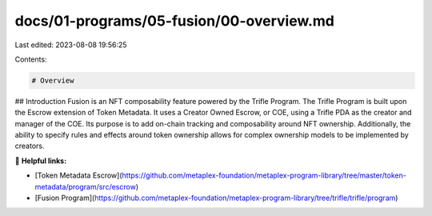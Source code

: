 docs/01-programs/05-fusion/00-overview.md
=========================================

Last edited: 2023-08-08 19:56:25

Contents:

.. code-block:: md

    # Overview

## Introduction
Fusion is an NFT composability feature powered by the Trifle Program.
The Trifle Program is built upon the Escrow extension of Token Metadata. It uses a Creator Owned Escrow, or COE, using a Trifle PDA as the creator and manager of the COE. Its purpose is to add on-chain tracking and composability around NFT ownership. Additionally, the ability to specify rules and effects around token ownership allows for complex ownership models to be implemented by creators.

🔗 **Helpful links:**

- [Token Metadata Escrow](https://github.com/metaplex-foundation/metaplex-program-library/tree/master/token-metadata/program/src/escrow)
- [Fusion Program](https://github.com/metaplex-foundation/metaplex-program-library/tree/trifle/trifle/program)


